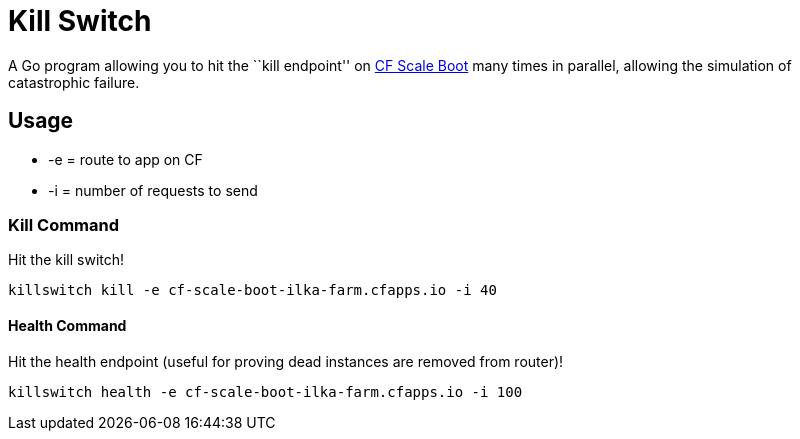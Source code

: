 = Kill Switch

A Go program allowing you to hit the ``kill endpoint'' on https://github.com/cf-platform-eng/cf-scale-boot[CF Scale Boot] many times in parallel, allowing the simulation of catastrophic failure.

== Usage

* +-e+ = route to app on CF
* +-i+ = number of requests to send

=== Kill Command

Hit the kill switch!

----
killswitch kill -e cf-scale-boot-ilka-farm.cfapps.io -i 40
----

==== Health Command

Hit the health endpoint (useful for proving dead instances are removed from router)!

----
killswitch health -e cf-scale-boot-ilka-farm.cfapps.io -i 100
----
